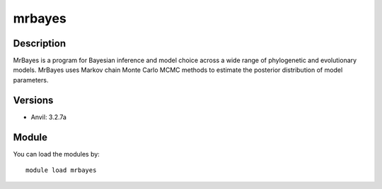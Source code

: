 .. _backbone-label:

mrbayes
==============================

Description
~~~~~~~~
MrBayes is a program for Bayesian inference and model choice across a wide range of phylogenetic and evolutionary models. MrBayes uses Markov chain Monte Carlo MCMC methods to estimate the posterior distribution of model parameters.

Versions
~~~~~~~~
- Anvil: 3.2.7a

Module
~~~~~~~~
You can load the modules by::

    module load mrbayes

